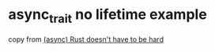 * async_trait no lifetime example
:PROPERTIES:
:CUSTOM_ID: async_trait-no-lifetime-example
:END:
copy from [[https://itsallaboutthebit.com/async-simple/][(async) Rust
doesn't have to be hard]]

